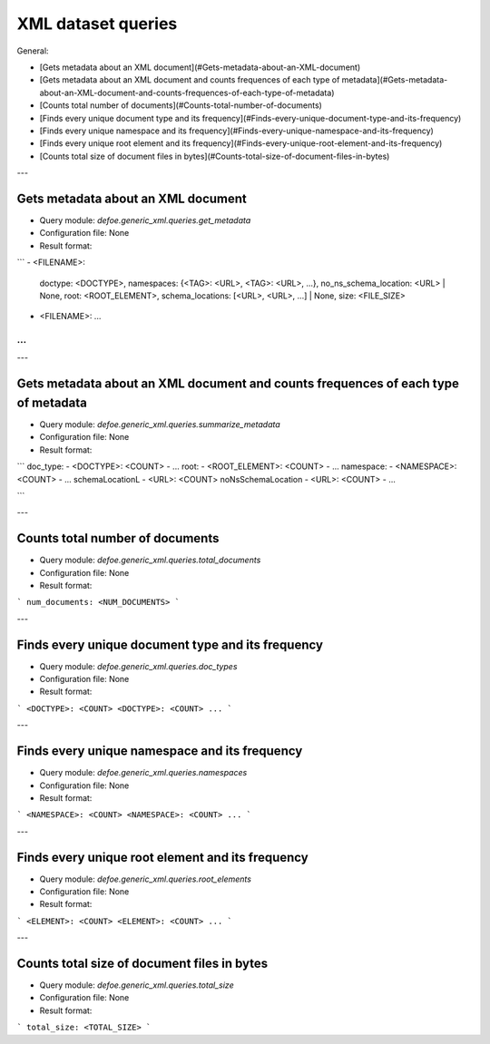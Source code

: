 XML dataset queries
==========================================================


General:

* [Gets metadata about an XML document](#Gets-metadata-about-an-XML-document)
* [Gets metadata about an XML document and counts frequences of each type of metadata](#Gets-metadata-about-an-XML-document-and-counts-frequences-of-each-type-of-metadata)
* [Counts total number of documents](#Counts-total-number-of-documents)
* [Finds every unique document type and its frequency](#Finds-every-unique-document-type-and-its-frequency)
* [Finds every unique namespace and its frequency](#Finds-every-unique-namespace-and-its-frequency)
* [Finds every unique root element and its frequency](#Finds-every-unique-root-element-and-its-frequency)
* [Counts total size of document files in bytes](#Counts-total-size-of-document-files-in-bytes)

---

Gets metadata about an XML document
----------------------------------------------------------


* Query module: `defoe.generic_xml.queries.get_metadata`
* Configuration file: None
* Result format:

```
- <FILENAME>:
  doctype: <DOCTYPE>,
  namespaces: {<TAG>: <URL>, <TAG>: <URL>, ...},
  no_ns_schema_location: <URL> | None,
  root: <ROOT_ELEMENT>,
  schema_locations: [<URL>, <URL>, ...] | None,
  size: <FILE_SIZE>
- <FILENAME>: ...
...
```

---

Gets metadata about an XML document and counts frequences of each type of metadata
----------------------------------------------------------


* Query module: `defoe.generic_xml.queries.summarize_metadata`
* Configuration file: None
* Result format:

```
doc_type:
- <DOCTYPE>: <COUNT>
- ...
root:
- <ROOT_ELEMENT>: <COUNT>
- ...
namespace:
- <NAMESPACE>: <COUNT>
- ...
schemaLocationL
- <URL>: <COUNT>
noNsSchemaLocation
- <URL>: <COUNT>
- ...

```

---

Counts total number of documents
----------------------------------------------------------


* Query module: `defoe.generic_xml.queries.total_documents`
* Configuration file: None
* Result format:

```
num_documents: <NUM_DOCUMENTS>
```

---

Finds every unique document type and its frequency
----------------------------------------------------------


* Query module: `defoe.generic_xml.queries.doc_types`
* Configuration file: None
* Result format:

```
<DOCTYPE>: <COUNT>
<DOCTYPE>: <COUNT>
...
```

---

Finds every unique namespace and its frequency
----------------------------------------------------------


* Query module: `defoe.generic_xml.queries.namespaces`
* Configuration file: None
* Result format:

```
<NAMESPACE>: <COUNT>
<NAMESPACE>: <COUNT>
...
```

---

Finds every unique root element and its frequency
----------------------------------------------------------


* Query module: `defoe.generic_xml.queries.root_elements`
* Configuration file: None
* Result format:

```
<ELEMENT>: <COUNT>
<ELEMENT>: <COUNT>
...
```

---

Counts total size of document files in bytes
----------------------------------------------------------


* Query module: `defoe.generic_xml.queries.total_size`
* Configuration file: None
* Result format:

```
total_size: <TOTAL_SIZE>
```

